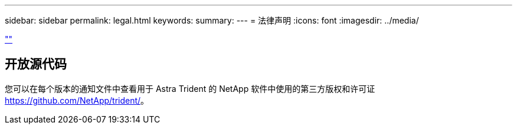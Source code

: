 ---
sidebar: sidebar 
permalink: legal.html 
keywords:  
summary:  
---
= 法律声明
:icons: font
:imagesdir: ../media/


link:https://raw.githubusercontent.com/NetAppDocs/common/main/_include/common-legal-notices.adoc[""]



== 开放源代码

您可以在每个版本的通知文件中查看用于 Astra Trident 的 NetApp 软件中使用的第三方版权和许可证 https://github.com/NetApp/trident/[]。
